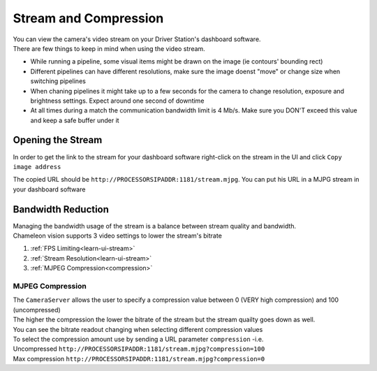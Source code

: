 .. _steam:

Stream and Compression
=======================


| You can view the camera's video stream on your Driver Station's dashboard software.
| There are few things to keep in mind when using the video stream.

* While running a pipeline, some visual items might be drawn on the image (ie contours' bounding rect)
* Different pipelines can have different resolutions, make sure the image doenst "move" or change size when switching pipelines
* When chaning pipelines it might take up to a few seconds for the camera to change resolution, exposure and brightness settings. Expect around one second of downtime
* At all times during a match the communication bandwidth limit is 4 Mb/s. Make sure you DON'T exceed this value and keep a safe buffer under it

Opening the Stream
---------------------

In order to get the link to the stream for your dashboard software right-click on the stream in the UI and click ``Copy image address``

.. image:: /images/UI/copyStreamAddr.png
   :width: 600

The copied URL should be ``http://PROCESSORSIPADDR:1181/stream.mjpg``. You can put his URL in a MJPG stream in your dashboard software

Bandwidth Reduction
--------------------

| Managing the bandwidth usage of the stream is a balance between stream quality and bandwidth.
| Chameleon vision supports 3 video settings to lower the stream's bitrate

1. :ref:`FPS Limiting<learn-ui-stream>`
2. :ref:`Stream Resolution<learn-ui-stream>`
3. :ref:`MJPEG Compression<compression>`

.. _compression:

MJPEG Compression
~~~~~~~~~~~~~~~~~~~
| The ``CameraServer`` allows the user to specify a compression value between 0 (VERY high compression) and 100 (uncompressed)
| The higher the compression the lower the bitrate of the stream but the stream quailty goes down as well.

.. image:: /images/UI/streamCompression.gif
	:width: 700

| You can see the bitrate readout changing when selecting different compression values
| To select the compression amount use by sending a URL parameter ``compression`` -i.e.
| Uncompressed ``http://PROCESSORSIPADDR:1181/stream.mjpg?compression=100`` 
| Max compression ``http://PROCESSORSIPADDR:1181/stream.mjpg?compression=0``
